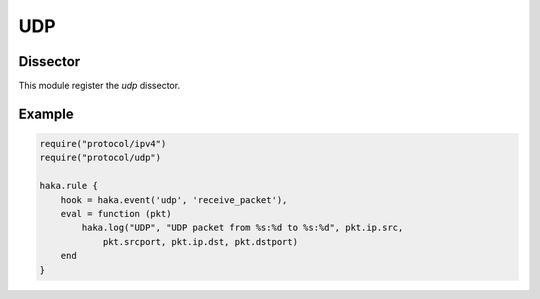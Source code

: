 .. This Source Code Form is subject to the terms of the Mozilla Public
.. License, v. 2.0. If a copy of the MPL was not distributed with this
.. file, You can obtain one at http://mozilla.org/MPL/2.0/.

.. highlightlang:: lua

UDP
===

.. lua:module:: udp


Dissector
---------

This module register the `udp` dissector.

.. lua:function:: create(ip[, init])

    Create a new UDP packet on top of the given IP packet from
    values passed through the `init` table.

.. lua:class:: udp

    Dissector data for an UDP packet. This dissector is state-less. It will only parse the packet headers.

    .. seealso:: :lua:class:`haka.dissector_data`.

    .. lua:data:: srcport
                  dstport
                  length
                  checksum

        UDP fields as numbers.

    .. lua:data:: payload

        Payload of the packet. Class that contains the udp data payload. The data can be
        accessed using the standard Lua operators `#` to get the length and `[]` to access
        the bytes.

    .. lua:method:: verify_checksum()

        Verify if the checksum is correct.

Example
-------
.. code-block:: lua

    require("protocol/ipv4")
    require("protocol/udp")

    haka.rule {
        hook = haka.event('udp', 'receive_packet'),
        eval = function (pkt)
            haka.log("UDP", "UDP packet from %s:%d to %s:%d", pkt.ip.src,
                pkt.srcport, pkt.ip.dst, pkt.dstport)
        end 
    }


